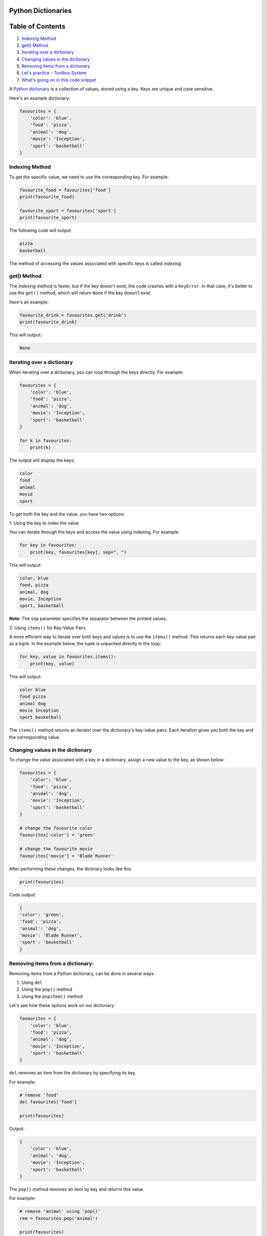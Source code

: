 Python Dictionaries
===================

Table of Contents
=================

1. `Indexing Method`_
2. `get() Method`_
3. `Iterating over a dictionary`_
4. `Changing values in the dictionary`_
5. `Removing items from a dictionary`_
6. `Let's practice - Toolbox System`_
7. `What's going on in this code snippet`_

.. _Indexing Method: #indexing-method
.. _get() Method: #get-method
.. _Iterating over a dictionary: #iterating-over-a-dictionary
.. _Changing values in the dictionary: #changing-values-in-the-dictionary
.. _Removing items from a dictionary: #removing-items-from-a-dictionary
.. _Let's practice - Toolbox System: #lets-practice-toolbox-system
.. _What's going on in this code snippet: #whats-going-on-in-this-code-snippet



A `Python dictionary`_ is a collection of values, stored using a key. Keys are unique and case sensitive.

Here's an example dictionary:

.. code-block:: python

    favourites = {
        'color': 'blue',
        'food': 'pizza',
        'animal': 'dog',
        'movie': 'Inception',
        'sport': 'basketball'
    }

Indexing Method
---------------

To get the specific value, we need to use the corresponding key. For example:

.. code-block:: python

    favourite_food = favourites['food']
    print(favourite_food)

    favourite_sport = favourites['sport']
    print(favourite_sport)

The following code will output:

.. code-block::

    pizza
    basketball

The method of accessing the values associated with specific keys is called *indexing*.

get() Method
------------

The *indexing* method is faster, but if the key doesn't exist, the code crashes with a ``KeyError``. 
In that case, it's better to use the ``get()`` method, which will return ``None`` if the key doesn't exist.

Here's an example:

.. code-block:: python

    favourite_drink = favourites.get('drink')
    print(favourite_drink)

This will output:

.. code-block::

    None


Iterating over a dictionary
---------------------------

When iterating over a dictionary, you can loop through the keys directly. 
For example:

.. code-block:: python

    favourites = {
        'color': 'blue',
        'food': 'pizza',
        'animal': 'dog',
        'movie': 'Inception',
        'sport': 'basketball'
    }

    for k in favourites:
        print(k)

The output will display the keys:

.. code-block::

    color
    food
    animal
    movie
    sport


To get both the key and the value, you have two options:

1: Using the key to index the value

You can iterate through the keys and access the value using indexing. For example:

.. code-block:: python

    for key in favourites:
        print(key, favourites[key], sep=", ")

This will output:

.. code-block::

    color, blue
    food, pizza
    animal, dog
    movie, Inception
    sport, basketball

**Note**: The ``sep`` parameter specifies the separator between the printed values.

2: Using ``items()`` for Key-Value Pairs

A more efficient way to iterate over both keys and values is to use the ``items()`` method. 
This returns each key-value pair as a tuple. 
In the example below, the tuple is unpacked directly in the loop:

.. code-block:: python

    for key, value in favourites.items():
        print(key, value)

This will output:

.. code-block::

    color blue
    food pizza
    animal dog
    movie Inception
    sport basketball

The ``items()`` method returns an iterator over the dictionary's key-value pairs. 
Each iteration gives you both the key and the corresponding value.

Changing values in the dictionary
---------------------------------

To change the value associated with a key in a dictionary, assign a new value to the key, 
as shown below:

.. code-block:: python

    favourites = {
        'color': 'blue',
        'food': 'pizza',
        'animal': 'dog',
        'movie': 'Inception',
        'sport': 'basketball'
    }

    # change the favourite color
    favourites['color'] = 'green'

    # change the favourite movie
    favourites['movie'] = 'Blade Runner'


After performing these changes, the dictinary looks like this:

.. code-block:: python

    print(favourites)

Code output:

.. code-block::

    {
    'color': 'green',
    'food': 'pizza',
    'animal': 'dog',
    'movie': 'Blade Runner',
    'sport': 'basketball'
    }


Removing items from a dictionary:
---------------------------------

Removing items from a Python dictionary, can be done in several ways:

1. Using ``del``
2. Using the ``pop()`` method 
3. Using the ``popitem()`` method

Let's see how these options work on our dictionary:

.. code-block:: python

    favourites = {
        'color': 'blue',
        'food': 'pizza',
        'animal': 'dog',
        'movie': 'Inception',
        'sport': 'basketball'
    }

``del`` removes an item from the dictionary by specifying its key.

For example:

.. code-block:: python

    # remove 'food'
    del favourites['food']

    print(favourites)

Output:

.. code-block::

    {
        'color': 'blue',
        'animal': 'dog',
        'movie': 'Inception',
        'sport': 'basketball'
    }

The ``pop()`` method removes an item by key and returns this value.

For example:

.. code-block:: python

    # remove 'animal' using 'pop()'
    rem = favourites.pop('animal')

    print(favourites)
    print("Removed:", rem)

The code outputs:

.. code-block:: 

    {
        'color': 'blue',
        'movie': 'Inception',
        'sport': 'basketball'
    }
    removed: dog

The ``pop()`` method returns the removed value, so it can be stored 
and/or used later in the code, if needed.

The ``popitem()`` method removes and returns the last key - value pair in the dictionary.

For example:

.. code-block:: python

    # remove the last item using 'popitem()'
    last = favourites.popitem()

    print(favourites)
    print("removed:", last)

Output:

.. code-block::

    {
        'color': 'blue',
        'movie': 'Inception'
    }
    removed: ('sport', 'basketball')


Let's practice - Toolbox System
-------------------------------

In the example below, we simulate a simple toolbox system where the user can select different tasks to be performed. 
The program checks if the necessary tools are available in the toolbox to complete the task.

First, let's analyze the two dictionaries, below:

.. code-block:: python

    toolbox = {
        "scissors": 1,
        "tape": 1, 
        "glue": 2,
        "paper": 5,
        "marker": 3,
        "string": 10,
        "cardboard": 3,
        "stapler": 1,
        "rubber band": 10,
    }

    actions = {
        "Make a greeting card": [
            "scissors",
            "tape",
            "paper",
            "marker",
            "glitter"
        ],
        "Wrap a gift": [
            "scissors",
            "tape",
            "paper",
            "string",
        ],
        "Create a paper airplane": [
            "paper",
            "scissors",
        ],
        "Build a cardboard box": [
            "cardboard",
            "scissors",
            "tape",
        ],
        "Organize papers": [
            "stapler",
            "rubber band",
        ],
        "Tie a bundle of papers": [
            "string",
            "rubber band",
        ],
    }

We have a toolbox with several tools (scissors, tape, etc.), and a set of actions 
that require specific tools. 

Now, we need to make these dictionaries useful and create some code.


.. code-block:: python

    display_d = {}
    for index, key in enumerate(actions):
        display_d[str(index + 1)] = key

    while True:
        print("Please choose an action:")
        print("----------------------------")
        for key, value in display_d.items():
            print(f"{key} - {value}")

        choice = input(": ")

        if choice == "0":
            break
        elif choice in display_d:
            selected_action = display_d[choice]
            print(f"You have selected: {selected_action}")
            print("Checking availability...")

            required_tools = actions[selected_action]
            for tool in required_tools:
                if tool in toolbox:
                    print(f"\t {tool} - OK")
                else:
                    print(f"\t You don't have the necessary tool - {tool}")


Let's run the code and then analyze it step by step.
First, we get the following output:

.. code-block::

    Please choose an action:
    ----------------------------
    1 - Make a greeting card
    2 - Wrap a gift
    3 - Create a paper airplane
    4 - Build a cardboard box
    5 - Organize papers
    6 - Tie a bundle of papers
    : 

The program is waiting for our input. For example, if we want to build a cardboard box, 
we need to type in ``4``. The program will check the availability of the materials needed to perform this action.

.. code-block::

    Please choose an action:
    ----------------------------
    1 - Make a greeting card
    2 - Wrap a gift
    3 - Create a paper airplane
    4 - Build a cardboard box
    5 - Organize papers
    6 - Tie a bundle of papers
    : 4
    You have selected: Build a cardboard box
    Checking availability...
        cardboard - OK
        scissors - OK
        tape - OK

The code output states that the toolbox dictionary contains all the necessary elements
to build a cartboard box.

Because the code is wrapped into the ``while True`` loop, it will continue running 
indefinitely. You can try different options available in the list of actions.

Let's see what happens, if we don't have all the nexessary tools, by choosing ``1`` from the list:

.. code-block::

    You have selected: Make a greeting card
    Checking availability...
        scissors - OK
        tape - OK
        paper - OK
        marker - OK
        You don't have the necessary tool - glitter


The code output correctly displays the information that we don't have glitter.

What's going on in this code snippet
~~~~~~~~~~~~~~~~~~~~~~~~~~~~~~~~~~~~

Now that we know, the way this code works, let's analyze it step by step.

First, we have two dictionaries defined - ``toolbox`` and ``actions``

Then, the program creates a dictionary ``display_d`` that maps a number to the task name (in the ``for`` loop), 
so the menu can be displayed in a readable format afther the code is run.

.. code-block:: python

    display_d = {}
    for index, key in enumerate(actions):
        display_d[str(index + 1)] = key


Next, the program enters a ``while`` loop that continuously asks us to select an action from the list:

.. code-block:: python

    while True:
        print("Please choose an action:")
        print("----------------------------")
        for key, value in display_d.items():
            print(f"{key} - {value}")

        choice = input(": ")


We're prompted to select an action by entering the number corresponding to our choice.

If we select 0, the loop ends and the program terminates:


.. code-block:: python

    if choice == "0":
        break


If we select a valid number, the program retrieves the corresponding action from the ``display_d`` dictionary and displays it:


.. code-block:: python

    elif choice in display_d:
        selected_action = display_d[choice]
        print(f"You have selected: {selected_action}")
        print("Checking availability...")

Then, the program checks if the all tools required for this action are available, by iterating through the tools stored in the ``actions`` dictionary. 
If the tool is available, the program prints a confirmation message - OK, if not - it informs us that we're missing that tool:


.. code-block:: python

    required_tools = actions[selected_action]
    for tool in required_tools:
        if tool in toolbox:
            print(f"\t {tool} - OK")
        else:
            print(f"\t You don't have the necessary tool - {tool}")



.. _`Python dictionary`: https://docs.python.org/3/tutorial/datastructures.html#dictionaries